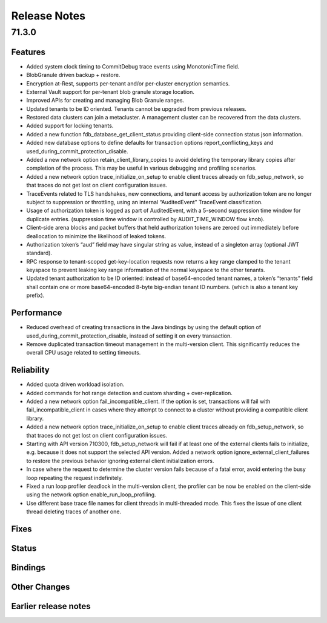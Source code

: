 .. _release-notes:

#############
Release Notes
#############

71.3.0
======

Features
--------
- Added system clock timing to CommitDebug trace events using MonotonicTime field.
- BlobGranule driven backup + restore.
- Encryption at-Rest, supports per-tenant and/or per-cluster encryption semantics.
- External Vault support for per-tenant blob granule storage location.
- Improved APIs for creating and managing Blob Granule ranges.
- Updated tenants to be ID oriented. Tenants cannot be upgraded from previous releases.
- Restored data clusters can join a metacluster. A management cluster can be recovered from the data clusters.
- Added support for locking tenants.
- Added a new function fdb_database_get_client_status providing client-side connection status json information.
- Added new database options to define defaults for transaction options report_conflicting_keys and used_during_commit_protection_disable.
- Added a new network option retain_client_library_copies to avoid deleting the temporary library copies after completion of the process. This may be useful in various debugging and profiling scenarios.
- Added a new network option trace_initialize_on_setup to enable client traces already on fdb_setup_network, so that traces do not get lost on client configuration issues.
- TraceEvents related to TLS handshakes, new connections, and tenant access by authorization token are no longer subject to suppression or throttling, using an internal “AuditedEvent” TraceEvent classification.
- Usage of authorization token is logged as part of AuditedEvent, with a 5-second suppression time window for duplicate entries. (suppression time window is controlled by AUDIT_TIME_WINDOW flow knob).
- Client-side arena blocks and packet buffers that held authorization tokens are zeroed out immediately before deallocation to minimize the likelihood of leaked tokens.
- Authorization token’s “aud” field may have singular string as value, instead of a singleton array (optional JWT standard).
- RPC response to tenant-scoped get-key-location requests now returns a key range clamped to the tenant keyspace to prevent leaking key range information of the normal keyspace to the other tenants.
- Updated tenant authorization to be ID oriented: instead of base64-encoded tenant names, a token’s “tenants” field shall contain one or more base64-encoded 8-byte big-endian tenant ID numbers. (which is also a tenant key prefix).


Performance
-----------
- Reduced overhead of creating transactions in the Java bindings by using the default option of used_during_commit_protection_disable, instead of setting it on every transaction.
- Remove duplicated transaction timeout management in the multi-version client. This significantly reduces the overall CPU usage related to setting timeouts.


Reliability
-----------
- Added quota driven workload isolation.
- Added commands for hot range detection and custom sharding + over-replication.
- Added a new network option fail_incompatible_client. If the option is set, transactions will fail with fail_incompatible_client in cases where they attempt to connect to a cluster without providing a compatible client library.
- Added a new network option trace_initialize_on_setup to enable client traces already on fdb_setup_network, so that traces do not get lost on client configuration issues.
- Starting with API version 710300, fdb_setup_network will fail if at least one of the external clients fails to initialize, e.g. because it does not support the selected API version. Added a network option ignore_external_client_failures to restore the previous behavior ignoring external client initialization errors.
- In case where the request to determine the cluster version fails because of a fatal error, avoid entering the busy loop repeating the request indefinitely.
- Fixed a run loop profiler deadlock in the multi-version client, the profiler can be now be enabled on the client-side using the network option enable_run_loop_profiling.
- Use different base trace file names for client threads in multi-threaded mode. This fixes the issue of one client thread deleting traces of another one. 


Fixes
-----

Status
------

Bindings
--------

Other Changes
-------------

Earlier release notes
---------------------